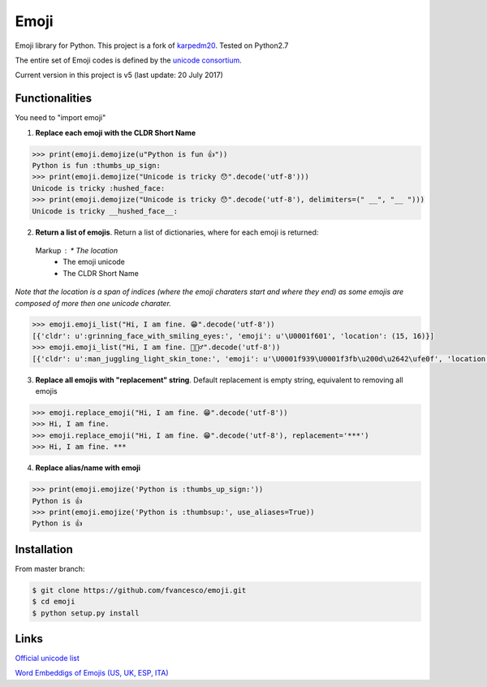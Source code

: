 Emoji
=====

Emoji library for Python.  This project is a fork of `karpedm20 <https://github.com/carpedm20/emoji>`__.
Tested on Python2.7

The entire set of Emoji codes is defined by the `unicode consortium <http://www.unicode.org/Public/emoji/1.0/full-emoji-list.html>`__.

Current version in this project is v5 (last update: 20 July 2017)

Functionalities
------------
You need to "import emoji"

1) **Replace each emoji with the CLDR Short Name**

.. code-block:: python

    >>> print(emoji.demojize(u"Python is fun 👍"))
    Python is fun :thumbs_up_sign:
    >>> print(emoji.demojize("Unicode is tricky 😯".decode('utf-8')))
    Unicode is tricky :hushed_face:
    >>> print(emoji.demojize("Unicode is tricky 😯".decode('utf-8'), delimiters=(" __", "__ ")))
    Unicode is tricky __hushed_face__:

2) **Return a list of emojis**. Return a list of dictionaries, where for each emoji is returned: 

 Markup : * The location 
          * The emoji unicode
          * The CLDR Short Name

*Note that the location is a span of indices (where the emoji charaters start and where they end) as some emojis are composed of more then one unicode charater.*

.. code-block:: python

    >>> emoji.emoji_list("Hi, I am fine. 😁".decode('utf-8'))
    [{'cldr': u':grinning_face_with_smiling_eyes:', 'emoji': u'\U0001f601', 'location': (15, 16)}]
    >>> emoji.emoji_list("Hi, I am fine. 🤹🏻‍♂️".decode('utf-8'))
    [{'cldr': u':man_juggling_light_skin_tone:', 'emoji': u'\U0001f939\U0001f3fb\u200d\u2642\ufe0f', 'location': (15, 20)}]
    

3) **Replace all emojis with "replacement" string**. Default replacement is empty string, equivalent to removing all emojis

.. code-block:: python

    >>> emoji.replace_emoji("Hi, I am fine. 😁".decode('utf-8'))
    >>> Hi, I am fine.
    >>> emoji.replace_emoji("Hi, I am fine. 😁".decode('utf-8'), replacement='***')
    >>> Hi, I am fine. ***

4) **Replace alias/name with emoji**

.. code-block:: python

    >>> print(emoji.emojize('Python is :thumbs_up_sign:'))
    Python is 👍
    >>> print(emoji.emojize('Python is :thumbsup:', use_aliases=True))
    Python is 👍

Installation
------------

From master branch:

.. code-block:: console

    $ git clone https://github.com/fvancesco/emoji.git
    $ cd emoji
    $ python setup.py install


Links
----

`Official unicode list <http://www.unicode.org/Public/emoji/1.0/full-emoji-list.html>`__

`Word Embeddigs of Emojis (US, UK, ESP, ITA) <http://sempub.taln.upf.edu/tw/cosmopolitan/>`__

